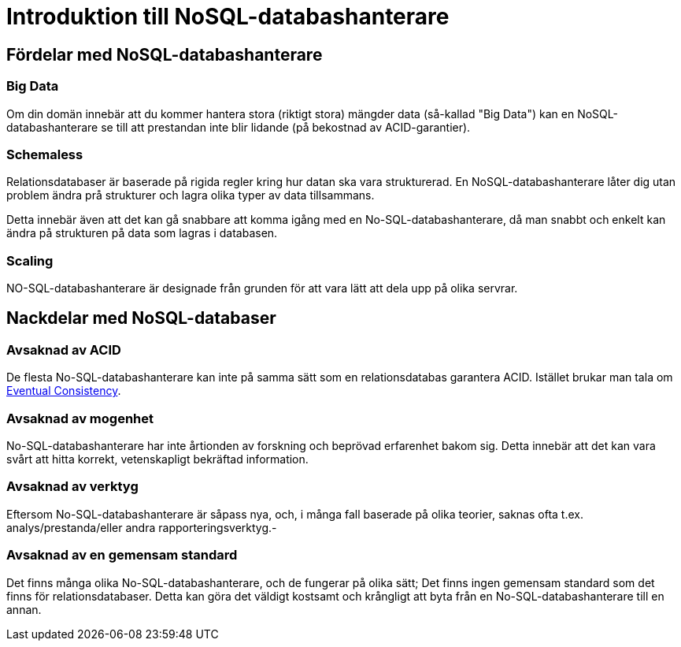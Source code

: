 = Introduktion till NoSQL-databashanterare

== Fördelar med NoSQL-databashanterare

=== Big Data

Om din domän innebär att du kommer hantera stora (riktigt stora) mängder data (så-kallad "Big Data") kan en NoSQL-databashanterare se till att prestandan inte blir lidande (på bekostnad av ACID-garantier).

=== Schemaless

Relationsdatabaser är baserade på rigida regler kring hur datan ska vara strukturerad. En NoSQL-databashanterare låter dig utan problem ändra prå strukturer och lagra olika typer av data tillsammans.

Detta innebär även att det kan gå snabbare att komma igång med en No-SQL-databashanterare, då man snabbt och enkelt kan ändra på strukturen på data som lagras i databasen.

=== Scaling

NO-SQL-databashanterare är designade från grunden för att vara lätt att dela upp på olika servrar.

== Nackdelar med NoSQL-databaser

=== Avsaknad av ACID

De flesta No-SQL-databashanterare kan inte på samma sätt som en relationsdatabas garantera ACID. Istället brukar man tala om https://en.wikipedia.org/wiki/Eventual_consistency[Eventual Consistency].

=== Avsaknad av mogenhet

No-SQL-databashanterare har inte årtionden av forskning och beprövad erfarenhet bakom sig. Detta innebär att det kan vara svårt att hitta korrekt, vetenskapligt bekräftad information.

=== Avsaknad av verktyg

Eftersom No-SQL-databashanterare är såpass nya, och, i många fall baserade på olika teorier, saknas ofta t.ex. analys/prestanda/eller andra rapporteringsverktyg.-

=== Avsaknad av en gemensam standard

Det finns många olika No-SQL-databashanterare, och de fungerar på olika sätt; Det finns ingen gemensam standard som det finns för relationsdatabaser. Detta kan göra det väldigt kostsamt och krångligt att byta från en No-SQL-databashanterare till en annan.